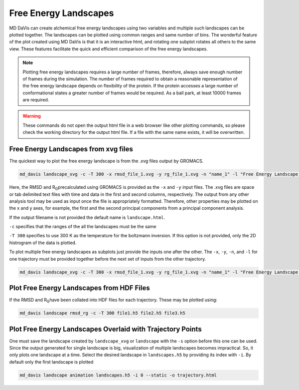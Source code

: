 Free Energy Landscapes
======================

MD DaVis can create alchemical free energy landscapes using two variables and
multiple such landscapes can be plotted together. The landscapes can be
plotted using common ranges and same number of bins. The wonderful feature of
the plot created using MD DaVis is that it is an interactive html, and
rotating one subplot rotates all others to the same view. These features
facilitate the quick and efficient comparison of the free energy landscapes.

.. note::
    Plotting free energy landscapes requires a large number of frames,
    therefore, always save enough number of frames during the simulation.
    The number of frames required to obtain a reasonable representation of the
    free energy landscape depends on flexibility of the protein. If the protein
    accesses a large number of conformational states a greater number of
    frames would be required. As a ball park, at least 10000 frames are
    required.

.. warning::
    These commands do not open the output html file in a web browser like
    other plotting commands, so please check the working directory for the
    output html file. If a file with the same name exists, it will be
    overwritten.

Free Energy Landscapes from xvg files
-------------------------------------

The quickest way to plot the free energy landscape is from the .xvg files output by GROMACS.

.. code-block:: bash

    md_davis landscape_xvg -c -T 300 -x rmsd_file_1.xvg -y rg_file_1.xvg -n "name_1" -l "Free Energy Landscape for 1"

Here, the RMSD and R\ :sub:`G`\ precalculated using GROMACS is provided as the ``-x`` and ``-y`` input files. The .xvg files are space or tab delimited text files with time and data in the first and second columns, respectively. The output from any other analysis tool may be used as input once the file is appropriately formatted. Therefore, other properties may be plotted on the x and y axes, for example, the first and the second principal components from a principal component analysis.

If the output filename is not provided the default name is ``landscape.html``.

``-c`` specifies that the ranges of the all the landscapes must be the same

``-T 300`` specifies to use 300 K as the temperature for the boltzmann inversion. If this option is not provided, only the 2D histrogram of the data is plotted.

To plot multiple free energy landscapes as subplots just provide the inputs one after the other. The ``-x``, ``-y``, ``-n``, and ``-l`` for one trajectory must be provided together before the next set of inputs from the other trajectory.

.. code-block:: bash

    md_davis landscape_xvg -c -T 300 -x rmsd_file_1.xvg -y rg_file_1.xvg -n "name_1" -l "Free Energy Landscape for 1" -x rmsd_file_1.xvg -y rg_file_1.xvg -n "name_2" -l "Free Energy Landscape for 2" -x rmsd_file_1.xvg -y rg_file_1.xvg -n "name_3" -l "Free Energy Landscape for 3"

Plot Free Energy Landscapes from HDF Files
------------------------------------------

If the RMSD and R\ :sub:`G`\ have been collated into HDF files for each trajectory. These may be plotted using:

.. code-block:: bash

    md_davis landscape rmsd_rg -c -T 300 file1.h5 file2.h5 file3.h5

Plot Free Energy Landscapes Overlaid with Trajectory Points
-----------------------------------------------------------

One must save the landscape created by ``landscape_xvg`` or ``landscape`` with the ``-s`` option before this one can be used. Since the output generated for single landscape is big, visualization of multiple landscapes becomes impractical. So, it only plots one landscape at a time. Select the desired landscape in ``landscapes.h5`` by providing its index with ``-i``. By default only the first landscape is plotted

.. code-block:: bash

    md_davis landscape animation landscapes.h5 -i 0 --static -o trajectory.html


